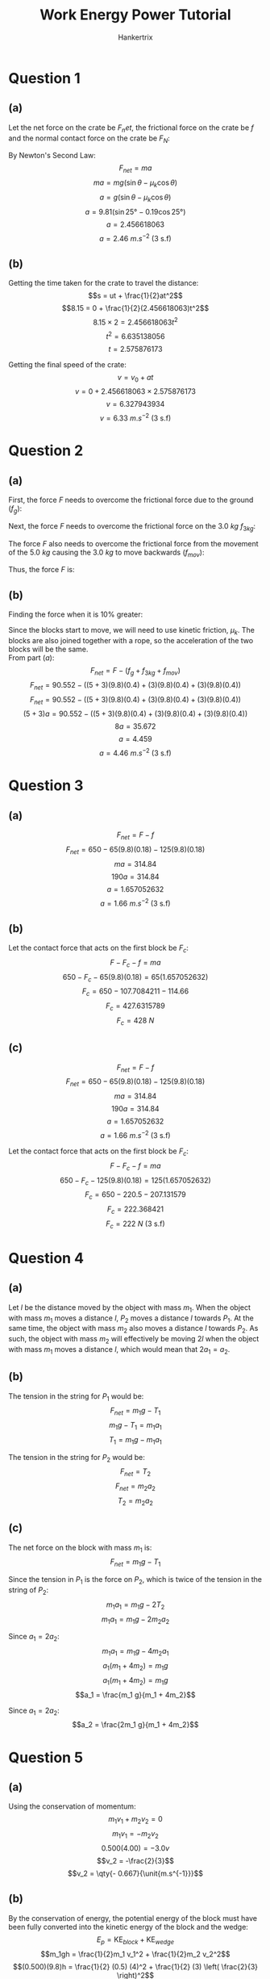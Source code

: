 #+TITLE: Work Energy Power Tutorial
#+AUTHOR: Hankertrix
#+STARTUP: showeverything
#+OPTIONS: toc:2
#+LATEX_HEADER: \usepackage{siunitx}

* Question 1

** (a)
Let the net force on the crate be \(F_net\), the frictional force on the crate be \(f\) and the normal contact force on the crate be \(F_N\):
\begin{align*}
F_{net} &= mg \sin \theta - f \\
&= mg \sin \theta - F_n \mu_k \\
&= mg \sin \theta - mg \cos \theta \mu_k \\
&= mg (\sin \theta - \mu_k \cos \theta)
\end{align*}

By Newton's Second Law:
\[F_{net} = ma\]
\[ma = mg (\sin \theta -\mu_k \cos \theta)\]
\[a = g (\sin \theta - \mu_k \cos \theta)\]
\[a = 9.81 (\sin 25 \unit{\degree} - 0.19 \cos 25 \unit{\degree})\]
\[a = 2.456618063\]
\[a = \SI{2.46}{\unit{m.s^{-2}}} \text{ (3 s.f)}\]

** (b)
Getting the time taken for the crate to travel the distance:
\[s = ut + \frac{1}{2}at^2\]
\[8.15 = 0 + \frac{1}{2}(2.456618063)t^2\]
\[8.15 \times 2 = 2.456618063t^2\]
\[t^2 = 6.635138056\]
\[t = 2.575876173\]

Getting the final speed of the crate:
\[v = v_0 + at\]
\[v = 0 + 2.456618063 \times 2.575876173\]
\[v = 6.327943934\]
\[v = \SI{6.33}{\unit{m.s^{-2}}} \text{ (3 s.f)}\]


* Question 2

** (a)
First, the force $F$ needs to overcome the frictional force due to the ground ($f_g$):
\begin{align*}
f_g &= mg \mu_s \\
&= (5 + 3)(9.8)(0.6) \\
&= \qty{47.04}{\unit{N}}
\end{align*}

Next, the force $F$ needs to overcome the frictional force on the \(\qty{3.0}{\unit{kg}}\) \(f_{3kg}\):
\begin{align*}
f_{3kg} &= mg \mu_s \\
&= 3(9.8)(0.6) \\
&= \qty{17.64}{\unit{N}}
\end{align*}

The force $F$ also needs to overcome the frictional force from the movement of the \(\qty{5.0}{\unit{kg}}\) causing the \(\qty{3.0}{\unit{kg}}\) to move backwards (\(f_{mov}\)):
\begin{align*}
f_{mov} = &= mg \mu_s \\
&= 3(9.8)(0.6) \\
&= \qty{17.64}{\unit{N}}
\end{align*}

Thus, the force $F$ is:
\begin{align*}
F &= f_g + f_{3kg} + f_{mov} \\
&= 47.4 + 17.64 + 17.64 \\
&= \qty{82.32}{\unit{N}} \\
&= \qty{82.3}{\unit{N}} \text{ (3.s.f)}
\end{align*}

\newpage

** (b)
Finding the force when it is 10% greater:
\begin{align*}
F &= 1.1(82.32) \\
&= \qty{90.552}{\unit{N}}
\end{align*}

Since the blocks start to move, we will need to use kinetic friction, \(\mu_k\). The blocks are also joined together with a rope, so the acceleration of the two blocks will be the same.
\\

From part \((a)\):
\[F_{net} = F - (f_g + f_{3kg} + f_{mov})\]
\[F_{net} = 90.552 - ((5 + 3)(9.8)(0.4) + (3)(9.8)(0.4) + (3)(9.8)(0.4))\]
\[F_{net} = 90.552 - ((5 + 3)(9.8)(0.4) + (3)(9.8)(0.4) + (3)(9.8)(0.4))\]
\[(5 + 3)a = 90.552 - ((5 + 3)(9.8)(0.4) + (3)(9.8)(0.4) + (3)(9.8)(0.4))\]
\[8a = 35.672\]
\[a = 4.459\]
\[a = \qty{4.46}{\unit{m.s^{-2}}} \text{ (3 s.f)}\]

* Question 3

** (a)
\[F_{net} = F - f\]
\[F_{net} = 650 - 65(9.8)(0.18) - 125(9.8)(0.18)\]
\[ma = 314.84\]
\[190a = 314.84\]
\[a = 1.657052632\]
\[a = \qty{1.66}{\unit{m.s^{-2}}} \text{ (3 s.f)}\]

** (b)
Let the contact force that acts on the first block be \(F_c\):
\[F - F_c - f = ma\]
\[650 - F_c - 65(9.8)(0.18) = 65(1.657052632)\]
\[F_c = 650 - 107.7084211 - 114.66\]
\[F_c = 427.6315789\]
\[F_c = \qty{428}{\unit{N}}\]

** (c)
\[F_{net} = F - f\]
\[F_{net} = 650 - 65(9.8)(0.18) - 125(9.8)(0.18)\]
\[ma = 314.84\]
\[190a = 314.84\]
\[a = 1.657052632\]
\[a = \qty{1.66}{\unit{m.s^{-2}}} \text{ (3 s.f)}\]

Let the contact force that acts on the first block be \(F_c\):
\[F - F_c - f = ma\]
\[650 - F_c - 125(9.8)(0.18) = 125(1.657052632)\]
\[F_c = 650 - 220.5 - 207.131579\]
\[F_c = 222.368421\]
\[F_c = \qty{222}{\unit{N}} \text{ (3 s.f)}\]


* Question 4

** (a)
Let $l$ be the distance moved by the object with mass \(m_1\). When the object with mass $m_1$ moves a distance $l$, $P_2$ moves a distance $l$ towards $P_1$. At the same time, the object with mass $m_2$ also moves a distance $l$ towards $P_2$. As such, the object with mass $m_2$ will effectively be moving $2l$ when the object with mass $m_1$ moves a distance $l$, which would mean that $2a_1 = a_2$.

** (b)
The tension in the string for $P_1$ would be:
\[F_{net} = m_1 g - T_1\]
\[m_1 g - T_1 = m_1 a_1\]
\[T_1 = m_1 g - m_1 a_1\]

The tension in the string for $P_2$ would be:
\[F_{net} = T_2\]
\[F_{net} = m_2 a_2\]
\[T_2 = m_2 a_2\]

** (c)
The net force on the block with mass $m_1$ is:
\[F_{net} = m_1 g - T_1\]

Since the tension in $P_1$ is the force on \(P_2\), which is twice of the tension in the string of \(P_2\):
\[m_1 a_1 = m_1 g - 2T_2\]
\[m_1 a_1 = m_1 g - 2m_2 a_2\]

Since \(a_1 = 2a_2\):
\[m_1 a_1 = m_1 g - 4m_2 a_1\]
\[a_1 (m_1 + 4m_2) = m_1 g\]
\[a_1 (m_1 + 4m_2) = m_1 g\]
\[a_1 = \frac{m_1 g}{m_1 + 4m_2}\]

Since \(a_1 = 2a_2\):
\[a_2 = \frac{2m_1 g}{m_1 + 4m_2}\]


* Question 5

** (a)
Using the conservation of momentum:
\[m_1 v_1 + m_2 v_2 = 0\]
\[m_1 v_1 = - m_2 v_2\]
\[0.500(4.00) = -3.0v\]
\[v_2 = -\frac{2}{3}\]
\[v_2 = \qty{- 0.667}{\unit{m.s^{-1}}}\]

** (b)
By the conservation of energy, the potential energy of the block must have been fully converted into the kinetic energy of the block and the wedge:
\[E_p = \text{KE}_{block} + \text{KE}_{wedge}\]
\[m_1gh = \frac{1}{2}m_1 v_1^2 + \frac{1}{2}m_2 v_2^2\]
\[(0.500)(9.8)h = \frac{1}{2} (0.5) (4)^2 + \frac{1}{2} (3) \left( \frac{2}{3} \right)^2\]
\[4.9h = \frac{14}{3}\]
\[h = \frac{20}{21}\]
\[h = \qty{0.952}{\unit{m}}\]

\newpage

* Question 6

By the conservation of energy, the potential energy gained by the spring must be equal to the potential energy of the climber, hence:
\[\frac{1}{2}kx^2 = mgh\]
\[\frac{1}{2}kx^2 = mg(2l + x)\]
\[kx^2 = 2mg(2l + x)\]
\[kx^2 = 4mgl + 2mgx\]
\[kx^2 - 2mgx - 4mgl = 0\]
\[x = \frac{2mg \pm \sqrt{(-2mg)^2 - 4(k)(-4mgl)}}{2k}\]
\[x = \frac{2mg \pm \sqrt{4m^2 g^2 + 16kmgl}}{2k}\]
\[x = \frac{2mg \pm \sqrt{4m^2 g^2 \left(1 + \frac{4kl}{mg} \right)}}{2k}\]
\[x = \frac{2mg \pm 2mg\sqrt{1 + \frac{4kl}{mg}}}{2k}\]
\[x = 2mg \left(\frac{1 \pm \sqrt{1 + \frac{4kl}{mg}}}{2k} \right)\]
\[x = mg \left(\frac{1 \pm \sqrt{1 + \frac{4kl}{mg}}}{k} \right)\]
\[x = \frac{mg}{k} \left(1 \pm \sqrt{1 + \frac{4kl}{mg}} \right)\]

Since $x$ is always positive:
\[x = \frac{mg}{k} \left(1 + \sqrt{1 + \frac{4kl}{mg}} \right) \textbf{ (Shown)}\]


* Question 7

** (a)

*** (i)
The velocity of the air relative to the cyclist would be:
\[v_r = v + w\]

The power developed by the cyclist would be:
\[P = \frac{WD}{t}\]
\[P = F \left(\frac{x}{t} \right)\]
\[P = Fv\]
\[P = (k(v + w)^2)v\]
\[P = kv(v + w)^2\]

\newpage

*** (ii)
The velocity of the air relative to the cyclist would be:
\[v_r = \sqrt{v^2 + w^2}\]

Let the angle between the velocity of the air and the velocity of the cyclist be \(\theta\).
\[\cos \theta = \frac{A}{H}\]
\[\cos \theta = \frac{v}{\sqrt{v^2 + w^2}}\]

Resolving the velocity of the cyclist in the direction of the air resistance:
\begin{align*}
v \cos \theta &= v \frac{v}{\sqrt{v^2 + w^2}} \\
&= \frac{v^2}{\sqrt{v^2 + w^2}}
\end{align*}

The power developed by the cyclist would be:
\[P = \frac{WD}{t}\]
\[P = F \left(\frac{x}{t} \right)\]
\[P = Fv\]
\[P = (k(\sqrt{v^2 + w^2})^2) \left( \frac{v^2}{\sqrt{v^2 + w^2}} \right)\]
\[P = k(v^2 + w^2) \left( \frac{v^2}{\sqrt{v^2 + w^2}} \right)\]
\[P = kv^2\sqrt{v^2 + w^2}\]

\newpage

** (b)

From *(aii)*, the power required to cycle at speed $v$ in a cross wind of speed $v$ is:
\begin{align*}
P_{cross} &= kv^2 \sqrt{v^2 + v^2} \\
&= kv^2 (\sqrt{2} v) \\
&= \sqrt{2}kv^3
\end{align*}

The power required to cycle at speed $v$ in still air is:
\begin{align*}
P_{still} &= \frac{WD}{t} \\
&= F \left(\frac{x}{t} \right) \\
&= Fv \\
&= kv^2(v) \\
&= kv^3
\end{align*}

\[\frac{P_{cross}}{P_{still}} = \frac{\sqrt{2}kv^3}{kv^3}\]
\[\frac{P_{cross}}{P_{still}} = \sqrt{2}\]

Hence, the power required to cycle at speed $v$ in a cross wind speed of speed $v$ is $\sqrt{2}$ greater than the power required to cycle at the same speed $v$ in still air *(shown)*.
